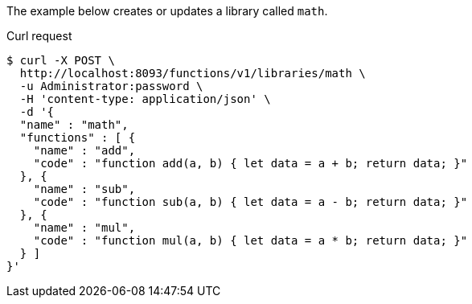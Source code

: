 ====
The example below creates or updates a library called `math`.

.Curl request
[source,shell]
----
$ curl -X POST \
  http://localhost:8093/functions/v1/libraries/math \
  -u Administrator:password \
  -H 'content-type: application/json' \
  -d '{
  "name" : "math",
  "functions" : [ {
    "name" : "add",
    "code" : "function add(a, b) { let data = a + b; return data; }"
  }, {
    "name" : "sub",
    "code" : "function sub(a, b) { let data = a - b; return data; }"
  }, {
    "name" : "mul",
    "code" : "function mul(a, b) { let data = a * b; return data; }"
  } ]
}'
----
====